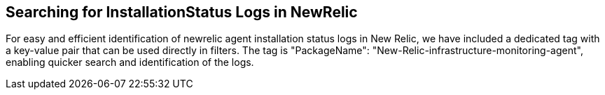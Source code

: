## Searching for InstallationStatus Logs in NewRelic

For easy and efficient identification of newrelic agent installation status logs in New Relic, we have included a dedicated tag with a key-value pair that can be used directly in filters. The tag is "PackageName": "New-Relic-infrastructure-monitoring-agent", enabling quicker search and identification of the logs.
